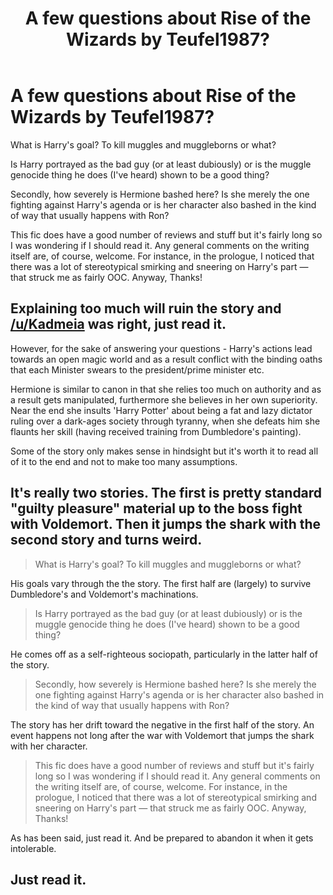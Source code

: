 #+TITLE: A few questions about Rise of the Wizards by Teufel1987?

* A few questions about Rise of the Wizards by Teufel1987?
:PROPERTIES:
:Score: 3
:DateUnix: 1493875716.0
:DateShort: 2017-May-04
:FlairText: Discussion
:END:
What is Harry's goal? To kill muggles and muggleborns or what?

Is Harry portrayed as the bad guy (or at least dubiously) or is the muggle genocide thing he does (I've heard) shown to be a good thing?

Secondly, how severely is Hermione bashed here? Is she merely the one fighting against Harry's agenda or is her character also bashed in the kind of way that usually happens with Ron?

This fic does have a good number of reviews and stuff but it's fairly long so I was wondering if I should read it. Any general comments on the writing itself are, of course, welcome. For instance, in the prologue, I noticed that there was a lot of stereotypical smirking and sneering on Harry's part --- that struck me as fairly OOC. Anyway, Thanks!


** Explaining too much will ruin the story and [[/u/Kadmeia]] was right, just read it.

However, for the sake of answering your questions - Harry's actions lead towards an open magic world and as a result conflict with the binding oaths that each Minister swears to the president/prime minister etc.

Hermione is similar to canon in that she relies too much on authority and as a result gets manipulated, furthermore she believes in her own superiority. Near the end she insults 'Harry Potter' about being a fat and lazy dictator ruling over a dark-ages society through tyranny, when she defeats him she flaunts her skill (having received training from Dumbledore's painting).

Some of the story only makes sense in hindsight but it's worth it to read all of it to the end and not to make too many assumptions.
:PROPERTIES:
:Author: aLionsRoar
:Score: 7
:DateUnix: 1493914148.0
:DateShort: 2017-May-04
:END:


** It's really two stories. The first is pretty standard "guilty pleasure" material up to the boss fight with Voldemort. Then it jumps the shark with the second story and turns weird.

#+begin_quote
  What is Harry's goal? To kill muggles and muggleborns or what?
#+end_quote

His goals vary through the the story. The first half are (largely) to survive Dumbledore's and Voldemort's machinations.

#+begin_quote
  Is Harry portrayed as the bad guy (or at least dubiously) or is the muggle genocide thing he does (I've heard) shown to be a good thing?
#+end_quote

He comes off as a self-righteous sociopath, particularly in the latter half of the story.

#+begin_quote
  Secondly, how severely is Hermione bashed here? Is she merely the one fighting against Harry's agenda or is her character also bashed in the kind of way that usually happens with Ron?
#+end_quote

The story has her drift toward the negative in the first half of the story. An event happens not long after the war with Voldemort that jumps the shark with her character.

#+begin_quote
  This fic does have a good number of reviews and stuff but it's fairly long so I was wondering if I should read it. Any general comments on the writing itself are, of course, welcome. For instance, in the prologue, I noticed that there was a lot of stereotypical smirking and sneering on Harry's part --- that struck me as fairly OOC. Anyway, Thanks!
#+end_quote

As has been said, just read it. And be prepared to abandon it when it gets intolerable.
:PROPERTIES:
:Author: __Pers
:Score: 4
:DateUnix: 1493936205.0
:DateShort: 2017-May-05
:END:


** Just read it.
:PROPERTIES:
:Author: Kadmeia
:Score: 1
:DateUnix: 1493892326.0
:DateShort: 2017-May-04
:END:
